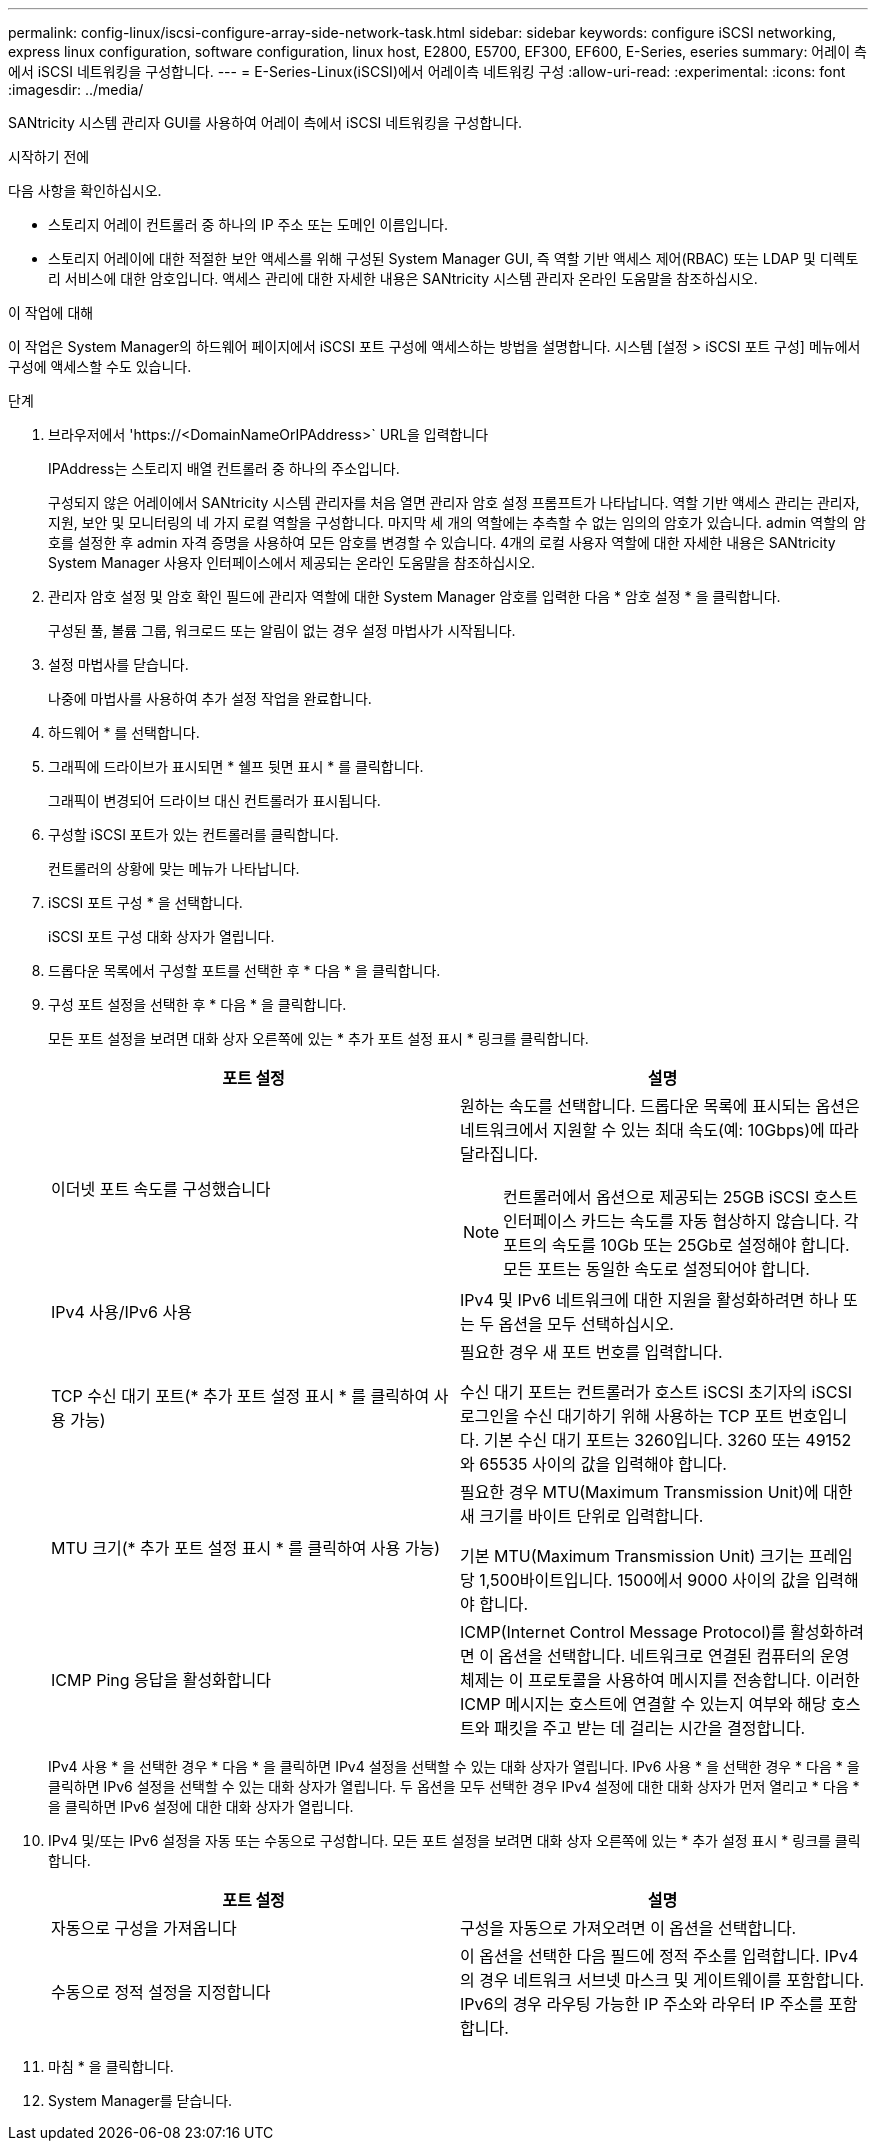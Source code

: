 ---
permalink: config-linux/iscsi-configure-array-side-network-task.html 
sidebar: sidebar 
keywords: configure iSCSI networking, express linux configuration, software configuration, linux host, E2800, E5700, EF300, EF600, E-Series, eseries 
summary: 어레이 측에서 iSCSI 네트워킹을 구성합니다. 
---
= E-Series-Linux(iSCSI)에서 어레이측 네트워킹 구성
:allow-uri-read: 
:experimental: 
:icons: font
:imagesdir: ../media/


[role="lead"]
SANtricity 시스템 관리자 GUI를 사용하여 어레이 측에서 iSCSI 네트워킹을 구성합니다.

.시작하기 전에
다음 사항을 확인하십시오.

* 스토리지 어레이 컨트롤러 중 하나의 IP 주소 또는 도메인 이름입니다.
* 스토리지 어레이에 대한 적절한 보안 액세스를 위해 구성된 System Manager GUI, 즉 역할 기반 액세스 제어(RBAC) 또는 LDAP 및 디렉토리 서비스에 대한 암호입니다. 액세스 관리에 대한 자세한 내용은 SANtricity 시스템 관리자 온라인 도움말을 참조하십시오.


.이 작업에 대해
이 작업은 System Manager의 하드웨어 페이지에서 iSCSI 포트 구성에 액세스하는 방법을 설명합니다. 시스템 [설정 > iSCSI 포트 구성] 메뉴에서 구성에 액세스할 수도 있습니다.

.단계
. 브라우저에서 '+https://<DomainNameOrIPAddress>+` URL을 입력합니다
+
IPAddress는 스토리지 배열 컨트롤러 중 하나의 주소입니다.

+
구성되지 않은 어레이에서 SANtricity 시스템 관리자를 처음 열면 관리자 암호 설정 프롬프트가 나타납니다. 역할 기반 액세스 관리는 관리자, 지원, 보안 및 모니터링의 네 가지 로컬 역할을 구성합니다. 마지막 세 개의 역할에는 추측할 수 없는 임의의 암호가 있습니다. admin 역할의 암호를 설정한 후 admin 자격 증명을 사용하여 모든 암호를 변경할 수 있습니다. 4개의 로컬 사용자 역할에 대한 자세한 내용은 SANtricity System Manager 사용자 인터페이스에서 제공되는 온라인 도움말을 참조하십시오.

. 관리자 암호 설정 및 암호 확인 필드에 관리자 역할에 대한 System Manager 암호를 입력한 다음 * 암호 설정 * 을 클릭합니다.
+
구성된 풀, 볼륨 그룹, 워크로드 또는 알림이 없는 경우 설정 마법사가 시작됩니다.

. 설정 마법사를 닫습니다.
+
나중에 마법사를 사용하여 추가 설정 작업을 완료합니다.

. 하드웨어 * 를 선택합니다.
. 그래픽에 드라이브가 표시되면 * 쉘프 뒷면 표시 * 를 클릭합니다.
+
그래픽이 변경되어 드라이브 대신 컨트롤러가 표시됩니다.

. 구성할 iSCSI 포트가 있는 컨트롤러를 클릭합니다.
+
컨트롤러의 상황에 맞는 메뉴가 나타납니다.

. iSCSI 포트 구성 * 을 선택합니다.
+
iSCSI 포트 구성 대화 상자가 열립니다.

. 드롭다운 목록에서 구성할 포트를 선택한 후 * 다음 * 을 클릭합니다.
. 구성 포트 설정을 선택한 후 * 다음 * 을 클릭합니다.
+
모든 포트 설정을 보려면 대화 상자 오른쪽에 있는 * 추가 포트 설정 표시 * 링크를 클릭합니다.

+
|===
| 포트 설정 | 설명 


 a| 
이더넷 포트 속도를 구성했습니다
 a| 
원하는 속도를 선택합니다. 드롭다운 목록에 표시되는 옵션은 네트워크에서 지원할 수 있는 최대 속도(예: 10Gbps)에 따라 달라집니다.


NOTE: 컨트롤러에서 옵션으로 제공되는 25GB iSCSI 호스트 인터페이스 카드는 속도를 자동 협상하지 않습니다. 각 포트의 속도를 10Gb 또는 25Gb로 설정해야 합니다. 모든 포트는 동일한 속도로 설정되어야 합니다.



 a| 
IPv4 사용/IPv6 사용
 a| 
IPv4 및 IPv6 네트워크에 대한 지원을 활성화하려면 하나 또는 두 옵션을 모두 선택하십시오.



 a| 
TCP 수신 대기 포트(* 추가 포트 설정 표시 * 를 클릭하여 사용 가능)
 a| 
필요한 경우 새 포트 번호를 입력합니다.

수신 대기 포트는 컨트롤러가 호스트 iSCSI 초기자의 iSCSI 로그인을 수신 대기하기 위해 사용하는 TCP 포트 번호입니다. 기본 수신 대기 포트는 3260입니다. 3260 또는 49152와 65535 사이의 값을 입력해야 합니다.



 a| 
MTU 크기(* 추가 포트 설정 표시 * 를 클릭하여 사용 가능)
 a| 
필요한 경우 MTU(Maximum Transmission Unit)에 대한 새 크기를 바이트 단위로 입력합니다.

기본 MTU(Maximum Transmission Unit) 크기는 프레임당 1,500바이트입니다. 1500에서 9000 사이의 값을 입력해야 합니다.



 a| 
ICMP Ping 응답을 활성화합니다
 a| 
ICMP(Internet Control Message Protocol)를 활성화하려면 이 옵션을 선택합니다. 네트워크로 연결된 컴퓨터의 운영 체제는 이 프로토콜을 사용하여 메시지를 전송합니다. 이러한 ICMP 메시지는 호스트에 연결할 수 있는지 여부와 해당 호스트와 패킷을 주고 받는 데 걸리는 시간을 결정합니다.

|===
+
IPv4 사용 * 을 선택한 경우 * 다음 * 을 클릭하면 IPv4 설정을 선택할 수 있는 대화 상자가 열립니다. IPv6 사용 * 을 선택한 경우 * 다음 * 을 클릭하면 IPv6 설정을 선택할 수 있는 대화 상자가 열립니다. 두 옵션을 모두 선택한 경우 IPv4 설정에 대한 대화 상자가 먼저 열리고 * 다음 * 을 클릭하면 IPv6 설정에 대한 대화 상자가 열립니다.

. IPv4 및/또는 IPv6 설정을 자동 또는 수동으로 구성합니다. 모든 포트 설정을 보려면 대화 상자 오른쪽에 있는 * 추가 설정 표시 * 링크를 클릭합니다.
+
|===
| 포트 설정 | 설명 


 a| 
자동으로 구성을 가져옵니다
 a| 
구성을 자동으로 가져오려면 이 옵션을 선택합니다.



 a| 
수동으로 정적 설정을 지정합니다
 a| 
이 옵션을 선택한 다음 필드에 정적 주소를 입력합니다. IPv4의 경우 네트워크 서브넷 마스크 및 게이트웨이를 포함합니다. IPv6의 경우 라우팅 가능한 IP 주소와 라우터 IP 주소를 포함합니다.

|===
. 마침 * 을 클릭합니다.
. System Manager를 닫습니다.

